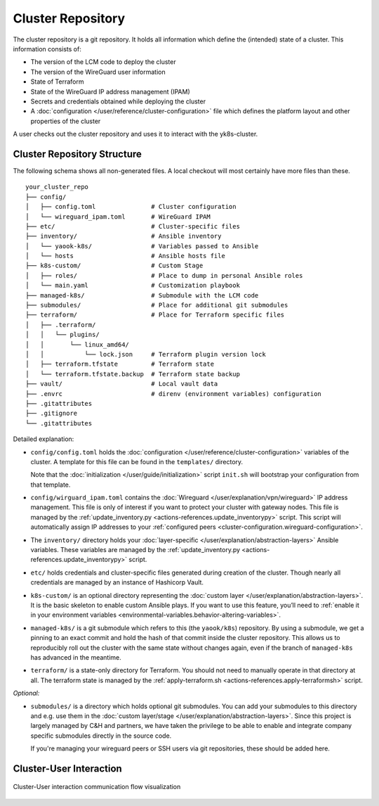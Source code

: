 Cluster Repository
==================

The cluster repository is a git repository. It holds all information
which define the (intended) state of a cluster. This information
consists of:

-  The version of the LCM code to deploy the cluster
-  The version of the WireGuard user information
-  State of Terraform
-  State of the WireGuard IP address management (IPAM)
-  Secrets and credentials obtained while deploying the cluster
-  A :doc:`configuration </user/reference/cluster-configuration>` file which
   defines the platform layout and other properties of the cluster

A user checks out the cluster repository and uses it to interact with
the yk8s-cluster.

Cluster Repository Structure
----------------------------

The following schema shows all non-generated files. A local checkout
will most certainly have more files than these.

::

   your_cluster_repo
   ├── config/
   │   ├── config.toml               # Cluster configuration
   │   └── wireguard_ipam.toml       # WireGuard IPAM
   ├── etc/                          # Cluster-specific files
   ├── inventory/                    # Ansible inventory
   │   └── yaook-k8s/                # Variables passed to Ansible
   │   └── hosts                     # Ansible hosts file
   ├── k8s-custom/                   # Custom Stage
   │   ├── roles/                    # Place to dump in personal Ansible roles
   │   └── main.yaml                 # Customization playbook
   ├── managed-k8s/                  # Submodule with the LCM code
   ├── submodules/                   # Place for additional git submodules
   ├── terraform/                    # Place for Terraform specific files
   │   ├── .terraform/
   │   │   └── plugins/
   │   │       └── linux_amd64/
   │   │           └── lock.json     # Terraform plugin version lock
   │   ├── terraform.tfstate         # Terraform state
   │   └── terraform.tfstate.backup  # Terraform state backup
   ├── vault/                        # Local vault data
   ├── .envrc                        # direnv (environment variables) configuration
   ├── .gitattributes
   ├── .gitignore
   └── .gitattributes

Detailed explanation:

-  ``config/config.toml`` holds the
   :doc:`configuration </user/reference/cluster-configuration>` variables of
   the cluster. A template for this file can be found in the
   ``templates/`` directory.

   Note that the :doc:`initialization </user/guide/initialization>`
   script ``init.sh`` will bootstrap your configuration from that
   template.

-  ``config/wirguard_ipam.toml`` contains the
   :doc:`Wireguard </user/explanation/vpn/wireguard>` IP address management.
   This file is only of interest if you want to protect your cluster with gateway nodes.
   This file is managed by the
   :ref:`update_inventory.py <actions-references.update_inventorypy>` script.
   This script will automatically assign IP addresses to your
   :ref:`configured peers <cluster-configuration.wireguard-configuration>`.

-  The ``inventory/`` directory holds your
   :doc:`layer-specific </user/explanation/abstraction-layers>` Ansible variables. These
   variables are managed by the
   :ref:`update_inventory.py <actions-references.update_inventorypy>` script.

-  ``etc/`` holds credentials and cluster-specific files
   generated during creation of the cluster.
   Though nearly all credentials are managed by an instance of Hashicorp Vault.

-  ``k8s-custom/`` is an optional directory representing the
   :doc:`custom layer </user/explanation/abstraction-layers>`. It is the basic
   skeleton to enable custom Ansible plays. If you want to use this
   feature, you’ll need to
   :ref:`enable it in your environment variables <environmental-variables.behavior-altering-variables>`.

-  ``managed-k8s/`` is a git submodule which refers to this (the
   ``yaook/k8s``) repository. By using a submodule, we get a pinning to
   an exact commit and hold the hash of that commit inside the cluster
   repository. This allows us to reproducibly roll out the cluster with
   the same state without changes again, even if the branch of
   ``managed-k8s`` has advanced in the meantime.

-  ``terraform/`` is a state-only directory for Terraform. You should
   not need to manually operate in that directory at all. The terraform
   state is managed by the
   :ref:`apply-terraform.sh <actions-references.apply-terraformsh>` script.

*Optional:*

-  ``submodules/`` is a directory which holds optional git submodules.
   You can add your submodules to this directory and e.g. use them in
   the :doc:`custom layer/stage </user/explanation/abstraction-layers>`. Since this
   project is largely managed by C&H and partners, we have taken the
   privilege to be able to enable and integrate company specific
   submodules directly in the source code.

   If you're managing your wireguard peers or SSH users via git
   repositories, these should be added here.

Cluster-User Interaction
------------------------

.. figure:: /img/cluster-user-interaction.svg
   :scale: 100%
   :alt: Cluster-User-interaction Visualization
   :align: center

   Cluster-User interaction communication flow visualization
